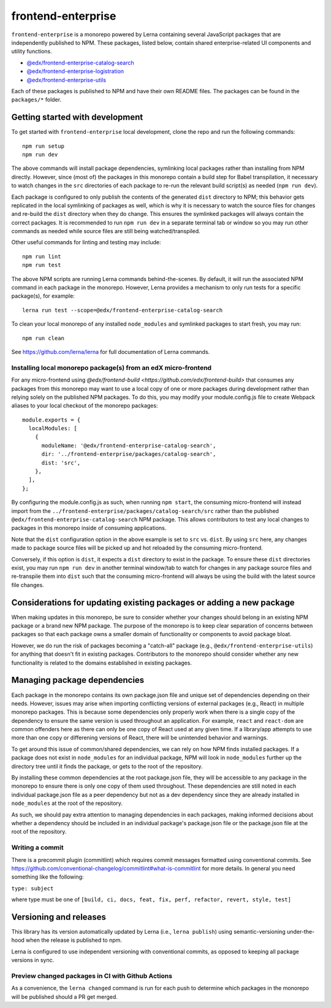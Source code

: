 frontend-enterprise
#####

|Build Status| |Codecov|

``frontend-enterprise`` is a monorepo powered by Lerna containing several JavaScript packages that are independently published to NPM. These packages, listed below, contain shared enterprise-related UI components and utility functions.

- `@edx/frontend-enterprise-catalog-search </packages/catalog-search>`_
- `@edx/frontend-enterprise-logistration </packages/logistration>`_
- `@edx/frontend-enterprise-utils </packages/utils>`_

Each of these packages is published to NPM and have their own README files. The packages can be found in the ``packages/*`` folder.

Getting started with development
*****

To get started with ``frontend-enterprise`` local development, clone the repo and run the following commands:

::

  npm run setup
  npm run dev

The above commands will install package dependencies, symlinking local packages rather than installing from NPM directly. However, since (most of) the packages in this monorepo contain a build step for Babel transpilation, it necessary to watch changes in the ``src`` directories of each package to re-run the relevant build script(s) as needed (``npm run dev``).

Each package is configured to only publish the contents of the generated ``dist`` directory to NPM; this behavior gets replicated in the local symlinking of packages as well, which is why it is necessary to watch the source files for changes and re-build the ``dist`` directory when they do change. This ensures the symlinked packages will always contain the correct packages. It is recommended to run ``npm run dev`` in a separate terminal tab or window so you may run other commands as needed while source files are still being watched/transpiled.

Other useful commands for linting and testing may include:

::

  npm run lint
  npm run test

The above NPM scripts are running Lerna commands behind-the-scenes. By default, it will run the associated NPM command in each package in the monorepo. However, Lerna provides a mechanism to only run tests for a specific package(s), for example:

::

  lerna run test --scope=@edx/frontend-enterprise-catalog-search

To clean your local monorepo of any installed ``node_modules`` and symlinked packages to start fresh, you may run:

::

  npm run clean

See https://github.com/lerna/lerna for full documentation of Lerna commands.

Installing local monorepo package(s) from an edX micro-frontend
-----

For any micro-frontend using `@edx/frontend-build <https://github.com/edx/frontend-build>` that consumes any packages from this monorepo may want to use a local copy of one or more packages during development rather than relying solely on the published NPM packages. To do this, you may modify your module.config.js file to create Webpack aliases to your local checkout of the monorepo packages:

::

  module.exports = {
    localModules: [
      {
        moduleName: '@edx/frontend-enterprise-catalog-search',
        dir: '../frontend-enterprise/packages/catalog-search',
        dist: 'src',
      },
    ],
  };

By configuring the module.config.js as such, when running ``npm start``, the consuming micro-frontend will instead import from the ``../frontend-enterprise/packages/catalog-search/src`` rather than the published ``@edx/frontend-enterprise-catalog-search`` NPM package. This allows contributors to test any local changes to packages in this monorepo inside of consuming applications.

Note that the ``dist`` configuration option in the above example is set to ``src`` vs. ``dist``. By using ``src`` here, any changes made to package source files will be picked up and hot reloaded by the consuming micro-frontend.

Conversely, if this option is ``dist``, it expects a ``dist`` directory to exist in the package. To ensure these ``dist`` directories exist, you may run ``npm run dev`` in another terminal window/tab to watch for changes in any package source files and re-transpile them into ``dist`` such that the consuming micro-frontend will always be using the build with the latest source file changes.

Considerations for updating existing packages or adding a new package
*****

When making updates in this monorepo, be sure to consider whether your changes should belong in an existing NPM package or a brand new NPM package. The purpose of the monorepo is to keep clear separation of concerns between packages so that each package owns a smaller domain of functionality or components to avoid package bloat.

However, we do run the risk of packages becoming a "catch-all" package (e.g., ``@edx/frontend-enterprise-utils``) for anything that doesn't fit in existing packages. Contributors to the monorepo should consider whether any new functionality is related to the domains established in existing packages.

Managing package dependencies
*****

Each package in the monorepo contains its own package.json file and unique set of dependencies depending on their needs. However, issues may arise when importing conflicting versions of external packages (e.g., React) in multiple monorepo packages. This is because some dependencies only properly work when there is a single copy of the dependency to ensure the same version is used throughout an application. For example, ``react`` and ``react-dom`` are common offenders here as there can only be one copy of React used at any given time. If a library/app attempts to use more than one copy or differening versions of React, there will be unintended behavior and warnings.

To get around this issue of common/shared dependencies, we can rely on how NPM finds installed packages. If a package does not exist in ``node_modules`` for an individual package, NPM will look in ``node_modules`` further up the directory tree until it finds the package, or gets to the root of the repository. 

By installing these common dependencies at the root package.json file, they will be accessible to any package in the monorepo to ensure there is only one copy of them used throughout. These dependencies are still noted in each individual package.json file as a peer dependency but not as a dev dependency since they are already installed in ``node_modules`` at the root of the repository.

As such, we should pay extra attention to managing dependencies in each packages, making informed decisions about whether a dependency should be included in an individual package's package.json file or the package.json file at the root of the repository.

Writing a commit
-----

There is a precommit plugin (commitlint) which requires commit messages formatted using conventional commits. See https://github.com/conventional-changelog/commitlint#what-is-commitlint for more details. In general you need something like the following:

``type: subject``

where type must be one of ``[build, ci, docs, feat, fix, perf, refactor, revert, style, test]``

Versioning and releases
*****

This library has its version automatically updated by Lerna (i.e., ``lerna publish``) using semantic-versioning under-the-hood when the release is published to npm.

Lerna is configured to use independent versioning with conventional commits, as opposed to keeping all package versions in sync.

Preview changed packages in CI with Github Actions
-----

As a convenience, the ``lerna changed`` command is run for each push to determine which packages in the monorepo will be published should a PR get merged.

.. |Build Status| image:: https://github.com/edx/frontend-enterprise/actions/workflows/release.yml/badge.svg
   :target: https://github.com/edx/frontend-enterprise/actions
.. |Codecov| image:: https://codecov.io/gh/edx/frontend-enterprise/branch/master/graph/badge.svg?token=lBHoe5P4Q3
   :target: https://codecov.io/gh/edx/frontend-enterprise
